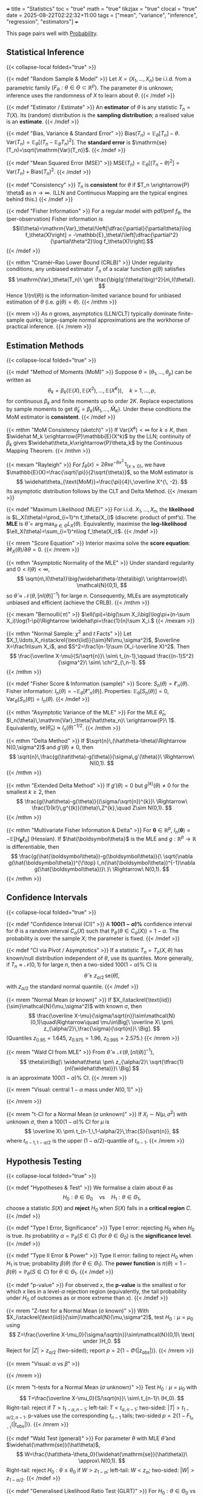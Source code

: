 +++
title = "Statistics"
toc = "true"
math = "true"
tikzjax = "true"
clocal = "true"
date = 2025-08-22T02:22:32+11:00
tags = ["mean", "variance", "inference", "regression", "estimators"]
+++

This page pairs well with [[/projects/mathematics/probability][Probability]].

** Statistical Inference
{{< collapse-local folded="true" >}}

{{< mdef "Random Sample & Model" >}}
Let \(X=(X_1,\ldots,X_n)\) be i.i.d. from a parametric family \(\{F_\theta:\theta\in\Theta\subset\mathbb{R}^p\}\).  
The parameter \(\theta\) is unknown; inference uses the randomness of \(X\) to learn about \(\theta\).  
{{< /mdef >}}

{{< mdef "Estimator / Estimate" >}}
An *estimator* of \(\theta\) is any statistic \(T_n=T(X)\). Its (random) distribution is the *sampling distribution*; a realised value is an *estimate*.
{{< /mdef >}}

{{< mdef "Bias, Variance & Standard Error" >}}
\(\mathrm{Bias}(T_n)=\mathbb{E}_\theta[T_n]-\theta.\)  
\(\mathrm{Var}(T_n)=\mathbb{E}_\theta[(T_n-\mathbb{E}_\theta T_n)^2]\).  
The *standard error* is \(\mathrm{se}(T_n)=\sqrt{\mathrm{Var}(T_n)}\). 
{{< /mdef >}}

{{< mdef "Mean Squared Error (MSE)" >}}
\(\mathrm{MSE}(T_n)=\mathbb{E}_\theta[(T_n-\theta)^2]=\mathrm{Var}(T_n)+\mathrm{Bias}(T_n)^2.\) 
{{< /mdef >}}

{{< mdef "Consistency" >}}
\(T_n\) is *consistent* for \(\theta\) if \(T_n \xrightarrow{P} \theta\) as \(n\to\infty\).  
(LLN and Continuous Mapping are the typical engines behind this.)
{{< /mdef >}}

{{< mdef "Fisher Information" >}}
For a regular model with pdf/pmf \(f_\theta\), the (per-observation) Fisher information is  
\[I(\theta)=\mathrm{Var}_\theta\!\left[\dfrac{\partial}{\partial\theta}\log f_\theta(X)\right] = -\mathbb{E}_\theta\!\left[\dfrac{\partial^2}{\partial\theta^2}\log f_\theta(X)\right].\]  
{{< /mdef >}}

{{< mthm "Cramér–Rao Lower Bound (CRLB)" >}}
Under regularity conditions, any unbiased estimator \(T_n\) of a scalar function \(g(\theta)\) satisfies  
\[
\mathrm{Var}_\theta(T_n)\ \ge\ \frac{\big(g'(\theta)\big)^2}{n\,I(\theta)}.
\]
Hence \(1/(nI(\theta))\) is the information-limited variance bound for unbiased estimation of \(\theta\) (i.e. \(g(\theta)=\theta\)).
{{< /mthm >}}

{{< mrem >}}
As \(n\) grows, asymptotics (LLN/CLT) typically dominate finite-sample quirks; large-sample normal approximations are the workhorse of practical inference. 
{{< /mrem >}}



** Estimation Methods
{{< collapse-local folded="true" >}}

{{< mdef "Method of Moments (MoM)" >}}
Suppose \(\theta=(\theta_1,\ldots,\theta_p)\) can be written as
\[
\theta_k=\beta_k\big(\mathbb{E}(X),\mathbb{E}(X^2),\ldots,\mathbb{E}(X^K)\big),\quad k=1,\ldots,p,
\]
for continuous \(\beta_k\) and finite moments up to order \(2K\). Replace expectations by sample moments to get \(\widehat\theta_k=\beta_k(\widehat M_1,\ldots,\widehat M_K)\). Under these conditions the MoM estimator is *consistent*.  
{{< /mdef >}}

{{< mthm "MoM Consistency (sketch)" >}}
If \(\mathrm{Var}(X^k)<\infty\) for \(k\le K\), then \(\widehat M_k \xrightarrow{P}\mathbb{E}(X^k)\) by the LLN; continuity of \(\beta_k\) gives \(\widehat\theta_k\xrightarrow{P}\theta_k\) by the Continuous Mapping Theorem. 
{{< /mthm >}}

{{< mexam "Rayleigh" >}}
For \(f_\theta(x)=2\theta x e^{-\theta x^2}\,1_{\{x\ge0\}}\), we have \(\mathbb{E}(X)=\frac{\sqrt{\pi}}{2\sqrt{\theta}}\), so the MoM estimator is 
\[
\widehat\theta_{\text{MoM}}=\frac{\pi}{4}\,\overline X^{\, -2}.
\]
Its asymptotic distribution follows by the CLT and Delta Method. 
{{< /mexam >}}

{{< mdef "Maximum Likelihood (MLE)" >}}
For i.i.d. \(X_1,\dots,X_n\), the *likelihood* is \(L_X(\theta)=\prod_{i=1}^n f_\theta(X_i)\) (discrete: product of pmf’s).  
The *MLE* is \(\widehat\theta=\arg\max_{\theta\in\Theta}L_X(\theta)\).  
Equivalently, maximise the *log-likelihood* \(\ell_X(\theta)=\sum_{i=1}^n\log f_\theta(X_i)\).  
{{< /mdef >}}

{{< mrem "Score Equation" >}}
Interior maxima solve the *score equation*: \(\partial \ell_X(\theta)/\partial\theta=0\).
{{< /mrem >}}

{{< mthm "Asymptotic Normality of the MLE" >}}
Under standard regularity and \(0<I(\theta)<\infty\),
\[
\sqrt{n\,I(\theta)}\big(\widehat\theta-\theta\big)\ \xrightarrow{d}\ \mathcal{N}(0,1),
\]
so \(\widehat\theta \approx \mathcal{N}\!\left(\theta,\,[nI(\theta)]^{-1}\right)\) for large \(n\).  
Consequently, MLEs are asymptotically unbiased and efficient (achieve the CRLB). 
{{< /mthm >}}

{{< mexam "Bernoulli(\(\,\pi\))" >}}
\(\ell(\pi)=\big(\sum X_i\big)\log\pi+(n-\sum X_i)\log(1-\pi)\Rightarrow \widehat\pi=\frac{1}{n}\sum X_i.\)  
{{< /mexam >}}

{{< mthm "Normal Sample: \(\chi^2\) and \(t\) Facts" >}}
Let \(X_1,\ldots,X_n\stackrel{\text{iid}}{\sim}N(\mu,\sigma^2)\), \(\overline X=\frac1n\sum X_i\), and \(S^2=\frac1{n-1}\sum (X_i-\overline X)^2\). Then
\[
\frac{\overline X-\mu}{S/\sqrt{n}}\ \sim\ t_{n-1},\qquad
\frac{(n-1)S^2}{\sigma^2}\ \sim\ \chi^2_{\,n-1}.
\]
{{< /mthm >}}

{{< mdef "Fisher Score & Information (sample)" >}}
Score: \(S_n(\theta)=\ell'_n(\theta)\). Fisher information: \(I_n(\theta)=-\mathbb E_\theta[\ell''_n(\theta)]\). Properties: \(\mathbb E_\theta[S_n(\theta)]=0\), \(\mathrm{Var}_\theta(S_n(\theta))=I_n(\theta)\).
{{< /mdef >}}

{{< mthm "Asymptotic Variance of the MLE" >}}
For the MLE \(\hat\theta_n\), \(I_n(\theta)\,\mathrm{Var}_\theta(\hat\theta_n)\ \xrightarrow{P}\ 1\). Equivalently, \(\mathrm{se}(\hat\theta_n)\approx I_n(\theta)^{-1/2}\).
{{< /mthm >}}

{{< mthm "Delta Method" >}}
If \(\sqrt{n}\,(\hat\theta-\theta)\Rightarrow N(0,\sigma^2)\) and \(g'(\theta)\neq0\), then
\[
\sqrt{n}\,\frac{g(\hat\theta)-g(\theta)}{\sigma\,g'(\theta)}\ \Rightarrow\ N(0,1).
\]
{{< /mthm >}}

{{< mthm "Extended Delta Method" >}}
If \(g'(\theta)=0\) but \(g^{(k)}(\theta)\neq0\) for the smallest \(k\ge2\), then
\[
\frac{g(\hat\theta)-g(\theta)}{(\sigma/\sqrt{n})^{k}}\ \Rightarrow\ \frac{1}{k!}\,g^{(k)}(\theta)\,Z^{k},\quad Z\sim N(0,1).
\]
{{< /mthm >}}

{{< mthm "Multivariate Fisher Information & Delta" >}}
For \(\boldsymbol\theta\in\mathbb R^{p}\), \(I_n(\boldsymbol\theta)=-\mathbb E[H_{\boldsymbol\theta}\ell_n]\) (Hessian). If \(\hat{\boldsymbol\theta}\) is the MLE and \(g:\mathbb R^{p}\to\mathbb R\) is differentiable, then
\[
\frac{g(\hat{\boldsymbol\theta})-g(\boldsymbol\theta)}{\ \sqrt{\nabla g(\hat{\boldsymbol\theta})^{\!\top} I_n(\hat{\boldsymbol\theta})^{-1}\nabla g(\hat{\boldsymbol\theta})}\ }\ \Rightarrow\ N(0,1).
\]
{{< /mthm >}}


** Confidence Intervals
{{< collapse-local folded="true" >}}

{{< mdef "Confidence Interval (CI)" >}}
A *\(100(1-\alpha)\%\)* confidence interval for \(\theta\) is a random interval \(C_\alpha(X)\) such that  
\(\mathbb{P}_\theta\!\big(\theta\in C_\alpha(X)\big)=1-\alpha\).  The probability is over the sample \(X\); the parameter is fixed.
{{< /mdef >}}

{{< mdef "CI via Pivot / Asymptotics" >}}
If a statistic \(T_n=T_n(X,\theta)\) has known/null distribution independent of \(\theta\), use its quantiles.  
More generally, if \(T_n\approx\mathcal{N}(0,1)\) for large \(n\), then a two-sided \(100(1-\alpha)\%\) CI is
\[
\widehat\theta\ \pm\ z_{\alpha/2}\,\mathrm{se}(\widehat\theta),
\]
with \(z_{\alpha/2}\) the standard normal quantile. 
{{< /mdef >}}

{{< mrem "Normal Mean (\(\sigma\) known)" >}}
If \(X_i\stackrel{\text{iid}}{\sim}\mathcal{N}(\mu,\sigma^2)\) with known \(\sigma\), then
\[
\frac{\overline X-\mu}{\sigma/\sqrt{n}}\sim\mathcal{N}(0,1)\quad\Rightarrow\quad
\mu\in\Big[\ \overline X\ \pm\ z_{\alpha/2}\,\frac{\sigma}{\sqrt{n}}\ \Big].
\]
(Quantiles \(z_{0.95}=1.645\), \(z_{0.975}=1.96\), \(z_{0.995}=2.575\).)  
{{< /mrem >}}

{{< mrem "Wald CI from MLE" >}}
From \(\widehat\theta\approx\mathcal{N}\!\big(\theta,[nI(\theta)]^{-1}\big)\),
\[
\theta\in\Big[\ \widehat\theta\ \pm\ z_{\alpha/2}\ \sqrt{\tfrac{1}{nI(\widehat\theta)}}\ \Big]
\]
is an approximate \(100(1-\alpha)\%\) CI. 
{{< /mrem >}}

{{< mrem "Visual: central \(1-\alpha\) mass under \(N(0,1)\)" >}}
#+BEGIN_EXPORT html
<center>
<script type="text/tikz">
\begin{tikzpicture}[scale=2.15]
  % axes
  \draw[->] (-3.5,0) -- (3.5,0) node[right] {$z$};
  % standard normal curve
  \draw[domain=-3.5:3.5,samples=200] plot (\x,{1/sqrt(2*pi)*exp(-(\x*\x)/2)});
  % quantiles
  \def\za{1.96}
  \draw[dashed] (-\za,0) -- (-\za,{1/sqrt(2*pi)*exp(-(\za*\za)/2)}) node[above] {$-z_{\alpha/2}$};
  \draw[dashed] ( \za,0) -- ( \za,{1/sqrt(2*pi)*exp(-(\za*\za)/2)}) node[above] {$z_{\alpha/2}$};
  % shading central area
  \begin{scope}
    \clip (-\za,0) rectangle (\za,2);
    \fill[opacity=0.2] (-3.5,0) -- plot[domain=-3.5:3.5] (\x,{1/sqrt(2*pi)*exp(-(\x*\x)/2)}) -- (3.5,0) -- cycle;
  \end{scope}
  \node at (0,0.2) {$1-\alpha$};
\end{tikzpicture}
</script>
</center>
#+END_EXPORT
{{< /mrem >}}

{{< mrem "t-CI for a Normal Mean (\(\sigma\) unknown)" >}}
If \(X_i\sim N(\mu,\sigma^2)\) with unknown \(\sigma\), then a \(100(1-\alpha)\%\) CI for \(\mu\) is
\[
\overline X\ \pm\ t_{n-1,\,1-\alpha/2}\,\frac{S}{\sqrt{n}},
\]
where \(t_{n-1,\,1-\alpha/2}\) is the upper \((1-\alpha/2)\)-quantile of \(t_{n-1}\).
{{< /mrem >}}


** Hypothesis Testing
{{< collapse-local folded="true" >}}

{{< mdef "Hypotheses & Test" >}}
We formalise a claim about \(\theta\) as
\[
H_0:\theta\in\Theta_0 \quad\text{vs}\quad H_1:\theta\in\Theta_1,
\]
choose a statistic \(S(X)\) and *reject* \(H_0\) when \(S(X)\) falls in a *critical region* \(C\). 
{{< /mdef >}}

{{< mdef "Type I Error, Significance" >}}
Type I error: rejecting \(H_0\) when \(H_0\) is true. Its probability \(\alpha=\mathbb{P}_\theta(S\in C)\) (for \(\theta\in\Theta_0\)) is the *significance level*.  
{{< /mdef >}}

{{< mdef "Type II Error & Power" >}}
Type II error: failing to reject \(H_0\) when \(H_1\) is true; probability \(\beta(\theta)\) (for \(\theta\in\Theta_1\)).  
The *power function* is \(\pi(\theta)=1-\beta(\theta)=\mathbb{P}_\theta(S\in C)\) for \(\theta\in\Theta_1\).  
{{< /mdef >}}

{{< mdef "p-value" >}}
For observed \(x\), the *p-value* is the smallest \(\alpha\) for which \(x\) lies in a level-\(\alpha\) rejection region (equivalently, the tail probability under \(H_0\) of outcomes as or more extreme than \(x\)).  
{{< /mdef >}}

{{< mrem "Z-test for a Normal Mean (σ known)" >}}
With \(X_i\stackrel{\text{iid}}{\sim}\mathcal{N}(\mu,\sigma^2)\), test \(H_0:\mu=\mu_0\) using  
\[
Z=\frac{\overline X-\mu_0}{\sigma/\sqrt{n}}\sim\mathcal{N}(0,1)\ \text{ under }H_0.
\]
Reject for \(|Z|>z_{\alpha/2}\) (two-sided); report \(p=2\{1-\Phi(|z_{\text{obs}}|)\}\).  
{{< /mrem >}}

{{< mrem "Visual: \(\alpha\) vs \(\beta\)" >}}
#+BEGIN_EXPORT html
<center>
<script type="text/tikz">
\begin{tikzpicture}[scale=2.1]
  % axes
  \draw[->] (-3.5,0) -- (5.5,0) node[right] {$s$};
  % two normal curves (null centered at 0, alternative at 2)
  \draw[domain=-3.5:5.5,samples=200] plot (\x,{1/sqrt(2*pi)*exp(-(\x*\x)/2)}) node[above right] {};
  \draw[domain=-3.5:5.5,samples=200] plot (\x,{1/sqrt(2*pi)*exp(-((\x-2)^2)/2)}) node[above right] {};
  % critical value c (right-tail test)
  \def\c{1.2816} % ~ z_{0.90} as an example cutoff
  \draw[dashed] (\c,0) -- (\c,{1/sqrt(2*pi)*exp(-(\c*\c)/2)}) node[above] at (\c,0.3) {$c_\alpha$};
  % shade alpha under H0 (right tail)
  \begin{scope}
    \clip (\c,0) rectangle (5.5,2);
    \fill[opacity=0.20] (-3.5,0) -- plot[domain=-3.5:5.5] (\x,{1/sqrt(2*pi)*exp(-(\x*\x)/2)}) -- (5.5,0) -- cycle;
  \end{scope}
  \node[below] at (4.5,0.05) {$\alpha$};
  % shade beta under H1 (left of cutoff)
  \begin{scope}
    \clip (-3.5,0) rectangle (\c,2);
    \fill[opacity=0.20] (-3.5,0) -- plot[domain=-3.5:5.5] (\x,{1/sqrt(2*pi)*exp(-((\x-2)^2)/2)}) -- (\c,0) -- cycle;
  \end{scope}
  \node[below] at (0.2,0.05) {$\beta$};
  % labels H0/H1 peaks
  \node at (0,0.52) {$H_0$};
  \node at (2,0.52) {$H_1$};
\end{tikzpicture}
</script>
</center>
#+END_EXPORT
{{< /mrem >}}

{{< mrem "t-tests for a Normal Mean (\(\sigma\) unknown)" >}}
Test \(H_0:\mu=\mu_0\) with
\[
T=\frac{\overline X-\mu_0}{S/\sqrt{n}}\ \sim\ t_{n-1}\ (H_0).
\]
Right-tail: reject if \(T>t_{1-\alpha,n-1}\); left-tail: \(T<t_{\alpha,n-1}\); two-sided: \(|T|>t_{1-\alpha/2,n-1}\).  
p-values use the corresponding \(t_{n-1}\) tails; two-sided \(p=2\{1-F_{t_{n-1}}(|t_{\mathrm{obs}}|)\}\).
{{< /mrem >}}

{{< mdef "Wald Test (general)" >}}
For parameter \(\theta\) with MLE \(\hat\theta\) and \(\widehat{\mathrm{se}}(\hat\theta)\),
\[
W=\frac{\hat\theta-\theta_0}{\widehat{\mathrm{se}}(\hat\theta)}\ \approx\ N(0,1).
\]
Right-tail: reject \(H_0:\theta\le\theta_0\) if \(W>z_{1-\alpha}\); left-tail: \(W<z_{\alpha}\); two-sided: \(|W|>z_{1-\alpha/2}\).
{{< /mdef >}}

{{< mdef "Generalised Likelihood Ratio Test (GLRT)" >}}
For \(H_0:\theta\in\Theta_0\) vs \(H_1:\theta\in\Theta\setminus\Theta_0\),
\[
\Lambda(x)=\frac{\sup_{\theta\in\Theta_0}L(\theta)}{\sup_{\theta\in\Theta}L(\theta)},\qquad
\text{reject for small }\Lambda.
\]
Critical constant chosen to give size \(\alpha\).
{{< /mdef >}}

{{< mdef "Power and Size" >}}
Power \(\pi(\theta)=\mathbb P_\theta(\text{reject }H_0)\). Size (significance) \(\alpha\) satisfies \(\displaystyle \sup_{\theta\in\Theta_0}\pi(\theta)\le \alpha\).
{{< /mdef >}}

